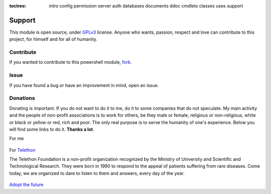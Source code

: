 :toctree:

    intro
    config
    permission
    server
    auth
    databases
    documents
    ddoc
    cmdlets
    classes
    uses
    support

Support
=======

This module is open source, under `GPLv3 <https://github.com/MatteoGuadrini/PSCouchDB/blob/master/LICENSE.md>`_ license. 
Anyone who wants, passion, respect and love can contribute to this project, for himself and for all of humanity.

Contribute
__________

If you wanted to contribute to this powershell module, `fork <https://github.com/MatteoGuadrini/PSCouchDB>`_.

.. raw:: html

    <!-- Place this tag in your head or just before your close body tag. -->
    <script async defer src="https://buttons.github.io/buttons.js"></script>
    <!-- Place this tag where you want the button to render. -->
    <a class="github-button" href="https://github.com/matteoguadrini/PSCouchDB" data-icon="octicon-star" data-show-count="true" aria-label="Star matteoguadrini/PSCouchDB on GitHub">Star</a>
    <!-- Place this tag where you want the button to render. -->
    <a class="github-button" href="https://github.com/matteoguadrini/PSCouchDB/fork" data-icon="octicon-repo-forked" data-show-count="true" aria-label="Fork matteoguadrini/PSCouchDB on GitHub">Fork</a>
    <br>
    <br>

Issue
_____

If you have found a bug or have an improvement in mind, open an issue.

.. raw:: html

    <!-- Place this tag in your head or just before your close body tag. -->
    <script async defer src="https://buttons.github.io/buttons.js"></script>
    <!-- Place this tag where you want the button to render. -->
    <a class="github-button" href="https://github.com/matteoguadrini/PSCouchDB/issues" data-icon="octicon-issue-opened" data-show-count="true" aria-label="Issue matteoguadrini/PSCouchDB on GitHub">Issue</a>
    <br>
    <br>
    
Donations
_________

Donating is important. 
If you do not want to do it to me, do it to some companies that do not speculate. 
My main activity and the people of non-profit associations is to work for others, be they male or female, religious or non-religious, white or black or yellow or red, rich and poor. 
The only real purpose is to serve the humanity of one's experience.
Below you will find some links to do it. **Thanks a lot**.

For me

.. figure:: https://www.paypalobjects.com/en_US/i/btn/btn_donateCC_LG.gif
    :target: https://www.paypal.com/cgi-bin/webscr?cmd=_s-xclick&hosted_button_id=CYB2W93Z5JY8C

For `Telethon <http://www.telethon.it/>`_

The Telethon Foundation is a non-profit organization recognized by the Ministry of University and Scientific and Technological Research. 
They were born in 1990 to respond to the appeal of patients suffering from rare diseases. 
Come today, we are organized to dare to listen to them and answers, every day of the year.

.. figure:: https://www.telethon.it/dev/_nuxt/img/c6d474e.svg
    :height: 104 px
    :width: 200 px
    :target: https://www.telethon.it/sostienici/dona-ora

`Adopt the future <https://www.ioadottoilfuturo.it/>`_